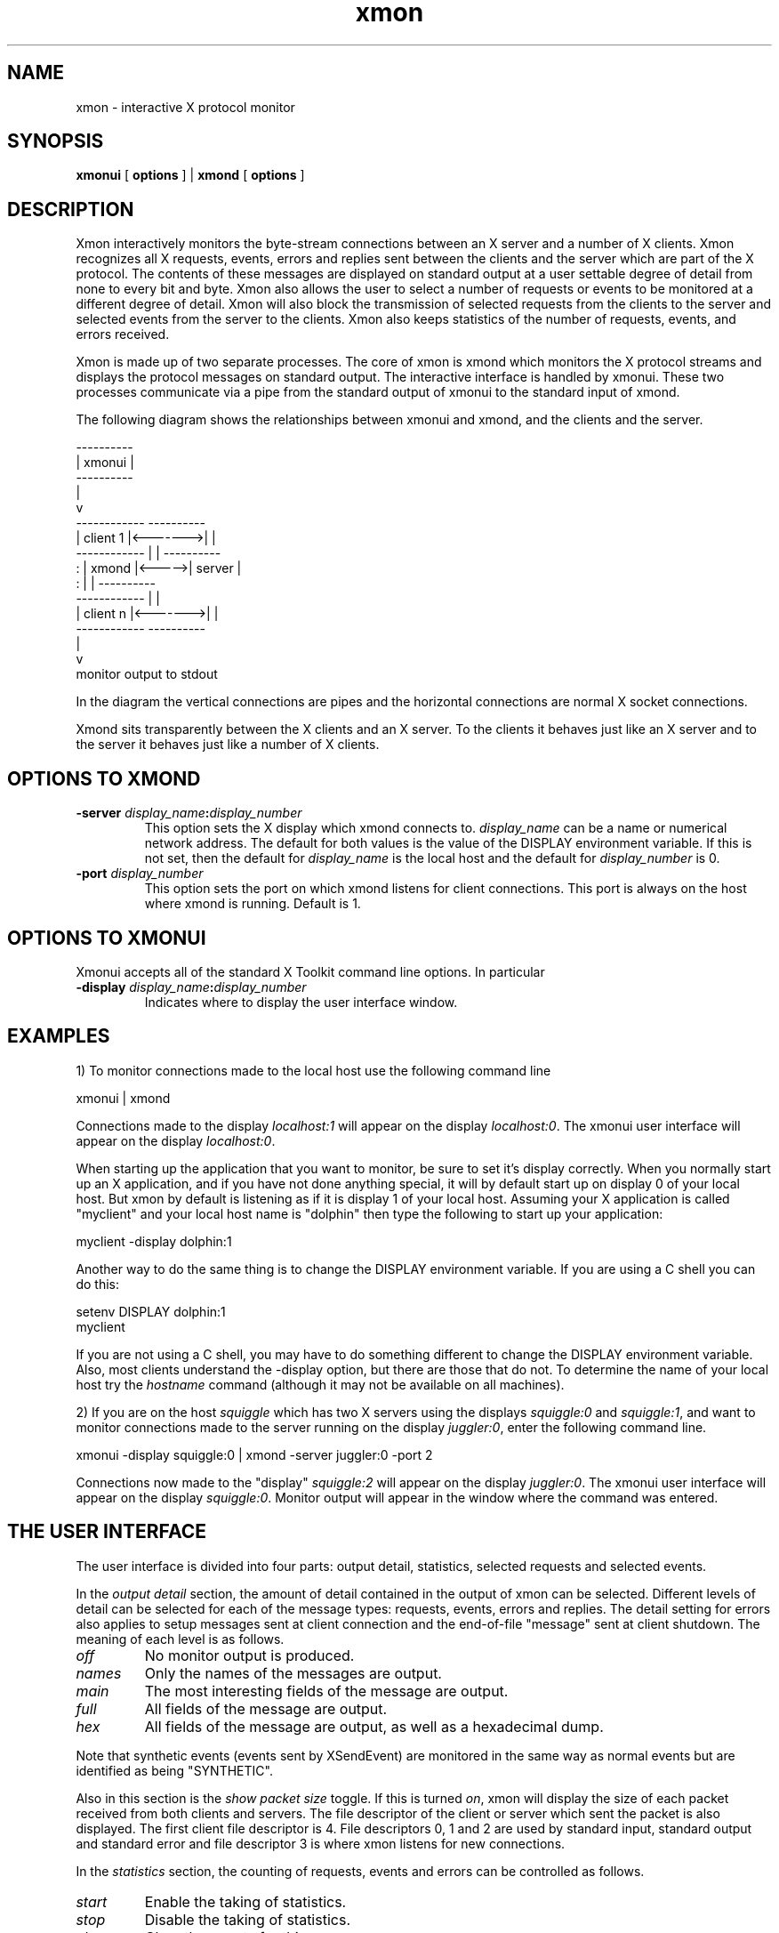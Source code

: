.\"/*
.\"
.\"Copyright 1991 by OTC Limited
.\"
.\"
.\"Permission to use, copy, modify, distribute, and sell this software and its
.\"documentation for any purpose is hereby granted without fee, provided that
.\"the above copyright notice appear in all copies and that both that
.\"copyright notice and this permission notice appear in supporting
.\"documentation, and that the name of OTC Limited not be used in advertising
.\"or publicity pertaining to distribution of the software without specific,
.\"written prior permission. OTC Limited makes no representations about the
.\"suitability of this software for any purpose. It is provided "as is"
.\"without express or implied warranty.
.\"
.\"Any person supplied this software by OTC Limited may make such use of it
.\"including copying and modification as that person desires providing the
.\"copyright notice above appears on all copies and modifications including
.\"supporting documentation.
.\"
.\"The only conditions and warranties which are binding on OTC Limited in
.\"respect of the state, quality, condition or operation of this software
.\"are those imposed and required to be binding by statute (including the
.\"Trade Practices Act 1974). and to the extent permitted thereby the
.\"liability, if any, of OTC Limited arising from the breach of such
.\"conditions or warranties shall be limited to and completely discharged
.\"by the replacement of this software and otherwise all other conditions
.\"and warranties whether express or implied by law in respect of the
.\"state, quality, condition or operation of this software which may
.\"apart from this paragraph be binding on OTC Limited are hereby
.\"expressly excluded and negatived.
.\"
.\"Except to the extent provided in the paragraph immediately above OTC
.\"Limited shall have no liability (including liability in negligence) to
.\"any person for any loss or damage consequential or otherwise howsoever
.\"suffered or incurred by any such person in relation to the software
.\"and without limiting the generality thereof in particular any loss or
.\"damage consequential or otherwise howsoever suffered or incurred by
.\"any such person caused by or resulting directly or indirectly from any
.\"failure, breakdown, defect or deficiency of whatsoever nature or kind
.\"of or in the software.
.\"
.\"*/
.\"
.TH xmon 1 "November, 1990" "X Version 11"
.SH NAME
xmon \- interactive X protocol monitor
.SH SYNOPSIS
.B xmonui
[
.B
options
] |
.B
xmond
[
.B
options
]
.SH DESCRIPTION
Xmon interactively monitors the byte-stream connections between an
X server and a number of X clients. Xmon recognizes all X requests,
events, errors and replies sent between the clients and the server
which are part of the X protocol. The contents of these messages are
displayed on standard output at a user settable degree of detail
from none to every bit and byte. Xmon also allows the user to
select a number of requests or events to be monitored at a different
degree of detail.  Xmon will also block the transmission
of selected requests from the clients to the server and selected events
from the server to the clients. Xmon also keeps statistics of the
number of requests, events, and errors received.
.PP
Xmon is made up of two separate processes. The core of xmon is xmond
which monitors the X protocol streams and displays the protocol
messages on standard output. The interactive interface is
handled by xmonui. These two processes communicate via a pipe from
the standard output of xmonui to the standard input of xmond.
.PP
The following diagram shows the relationships between xmonui
and xmond, and the clients and the server.
.PP
.if n \{
                          ----------
                          | xmonui |
                          ----------
                              |
                              v
     ------------         ----------
     | client 1 |<------->|        |
     ------------         |        |       ----------
          :               | xmond  |<----->| server |
          :               |        |       ----------
     ------------         |        |
     | client n |<------->|        |
     ------------         ----------
                              |
                              v
                    monitor output to stdout
.\}
.if t \{
.PS
XMOND:        box "xmond"
      arrow <- up from XMOND.n
      box "xmonui"
      arrow <-> left from XMOND.nw
CLNT1:        box ht boxht * .3 "client 1"

      arrow <-> left from XMOND.sw
CLNTN:        box ht boxht * .3 "client n"

      line dotted from CLNT1.s to CLNTN.n

      arrow down from XMOND.s
      box invis "monitor output to stdout"

      arrow <-> right from XMOND.e
      box "server"
.PE
.\}

.PP
In the diagram the vertical connections are pipes and the horizontal
connections are normal X socket connections.
.PP
Xmond sits transparently between the X clients and an X server.
To the clients it behaves just like an X server and to the server
it behaves just like a number of X clients.
.SH OPTIONS TO XMOND
.TP
.B "-server \fIdisplay_name\fP:\fIdisplay_number\fP"
This option sets the X display which xmond connects to.
\fIdisplay_name\fP can be a name or numerical network address.
The default for both values is the value of the DISPLAY environment
variable. If this is not set, then the
default for \fIdisplay_name\fP is the local host and the
default for \fIdisplay_number\fP is 0.
.TP
.B "-port \fIdisplay_number\fP"
This option sets the 
port on which xmond listens for client connections. This port is always
on the host where xmond is running.
Default is 1.
.SH OPTIONS TO XMONUI
Xmonui accepts all of the standard X Toolkit command line options.
In particular
.TP
.B "-display \fIdisplay_name\fP:\fIdisplay_number\fP"
Indicates where to display the user interface window.
.SH EXAMPLES
1) To monitor connections made to the local host use the following
command line
.PP
xmonui | xmond
.PP
Connections made to the display \fIlocalhost:1\fP will appear on
the display \fIlocalhost:0\fP.
The xmonui user interface will
appear on the display \fIlocalhost:0\fP.
.PP
When starting up the application that you want to monitor, be sure to set
it's display correctly.
When you normally start up an X application, and if
you have not done anything special, it
will by default start up on display 0 of your local host.
But xmon by default
is listening as if it is display 1 of your local host. Assuming your X
application
is called "myclient" and your local host name is "dolphin" then type the
following to start up your application:

myclient -display dolphin:1

Another way to do the same thing is to change the DISPLAY environment
variable. If you are using a C shell you can do this:

setenv DISPLAY dolphin:1
.br
myclient

If you are not using a C shell, you may have to do something
different to change the DISPLAY environment variable.
Also, most clients understand the -display option, but there are those
that do not.
To determine the name of your local host try
the \fIhostname\fP command (although it may not be available
on all machines).
.PP
2) If you are on the host \fIsquiggle\fP which has two X servers using
the displays \fIsquiggle:0\fP and \fIsquiggle:1\fP, and want to monitor
connections made to the server running on the display
\fIjuggler:0\fP, enter the following command line.
.PP
xmonui -display squiggle:0 | xmond -server juggler:0 -port 2
.PP
Connections now made to the "display" \fIsquiggle:2\fP will
appear on the display \fIjuggler:0\fP.
The xmonui user interface will
appear on the display \fIsquiggle:0\fP.
Monitor output will appear in the window where the command was entered.
.SH THE USER INTERFACE
The user interface is divided into four parts: output detail,
statistics, selected requests and selected events.
.PP
In the \fIoutput detail\fP section, the amount of detail contained
in the output of xmon can be selected. Different levels of detail can
be selected for each of the message types: requests,
events, errors and replies. The detail setting for errors also applies to
setup messages sent at client connection and the end-of-file "message" sent
at client shutdown.
The meaning of each level is as follows.
.TP
.I off
No monitor output is produced.
.TP
.I names
Only the names of the messages are output.
.TP
.I main
The most interesting fields of the message are output.
.TP
.I full
All fields of the message are output.
.TP
.I hex
All fields of the message are output, as well as a hexadecimal dump.
.PP
Note that synthetic events (events sent by XSendEvent) are 
monitored in the same way as normal events but are identified as
being "SYNTHETIC".
.PP
Also in this section is the \fIshow packet size\fP toggle. If this is
turned \fIon\fP, xmon will display the size of each packet received from
both clients and servers. The file descriptor of the client or server
which sent the packet is also displayed. The first client file
descriptor is 4. File descriptors 0, 1 and 2 are used by standard
input, standard output and standard error and file descriptor 3 is where
xmon listens for new connections.
.PP
In the \fIstatistics\fP section, the counting of requests, events and
errors can be controlled as follows.
.TP
.I start
Enable the taking of statistics.
.TP
.I stop
Disable the taking of statistics.
.TP
.I clear
Clear the counts for this message group.
.TP
.I print
Print the name and number of occurrences of each message in this group,
excluding messages received zero times.
.TP
.I print zero
Print the names of messages in this group that have been received zero times.
.PP
In the \fIselected requests\fP section, selected requests can be monitored
at a different level of detail, or can be blocked from transmission.
Requests can be selected by clicking on their names in the scrollable list.
Clicking again de-selects the request.
Selected requests are indicated
by an asterisk (*) in the scrollable list.
.PP
The \fIdetail\fP toggle is
of the same form as in the \fIoutput detail\fP section, but applies only
to those requests selected in the left scrollable list.
.PP
If the \fIblocking\fP toggle in set to \fIon\fP,
all selected requests in the right hand scrollable list are blocked by xmon.
They are not forwarded to the server, although they are monitored and
counted normally.
If the \fIblocking\fP toggle in set to \fIoff\fP, all requests are
forwarded to the server.
.PP
The \fIselected events\fP section is similar to the above section but
deals with events received from the server.
.SH USING XMOND WITHOUT XMONUI
Normally xmonui is used as an interactive interface to xmond. However,
for some testing procedures it may be better to run xmond by itself
initialising it with some standard setup.
The interface between xmonui and xmond is made up of simple ascii
strings.
Pressing buttons on xmonui causes it to write these strings to
standard output which are then usually read by xmond.
You can just run xmond by itself
and type in the strings, or, even better, use a file as input to xmond.
There are too many strings to list here, but
if you run xmonui by itself, you will see the strings being printed to
standard output.
Run

xmonui > command.file

to create a file of strings that can be used as input to xmond.
For example, a file which will cause xmond to monitor the Bell request
and also print the names of all events would contain the lines:

monitor_request_on 104
.br
event_verbose 1

Running

xmond < command.file

will then set up xmond in the same way each time. Note that when
running xmond by itself, it does not
exit on reading end-of-file and so it must be killed. (I use
CONTROL-C to kill.
Your kill character may be different.)
.PP
It is also possible to initialise xmond with a file, and then
take further commands from xmonui by running

xmonui | cat command.file - | xmond

The cat command first sends the command.file to xmond and then passes the
output of xmonui to xmond. Please note that in this case xmonui will not
show the new state of xmond correctly.
For example, xmonui starts up assuming that
no requests have been selected, even if the command.file has initialised
xmond by selecting some requests.
This inconsistency does not effect the usability of xmon
but may be confusing.
.PP
The string

quit

will cause xmond to exit, so make sure that this does not occur in
any input file. Also it is meaningless to use the statistics commands
from within an input file because these will be read before any X clients
have connected.
.SH BUGS
No provision is included for extensions to the base protocol.
.PP
Xmon only handles TCP socket connections.
UNIX domain sockets and DECnet are not supported.
.PP
There should be a better way of initialising the state of xmond and having
this new state reflected in xmonui.
.SH SEE ALSO
X(1)
.PP
X Window System Protocol, MIT X Consortium Standard, X Version 11, Release 4,
by Robert W. Scheifler.
.SH AUTHORS
Greg McFarlane, OTC, Australia, from the xscope program
written by James L Peterson, MCC.
.PP
Please send any bug reports or modifications to
.PP
    gregm@otc.otca.oz.au
